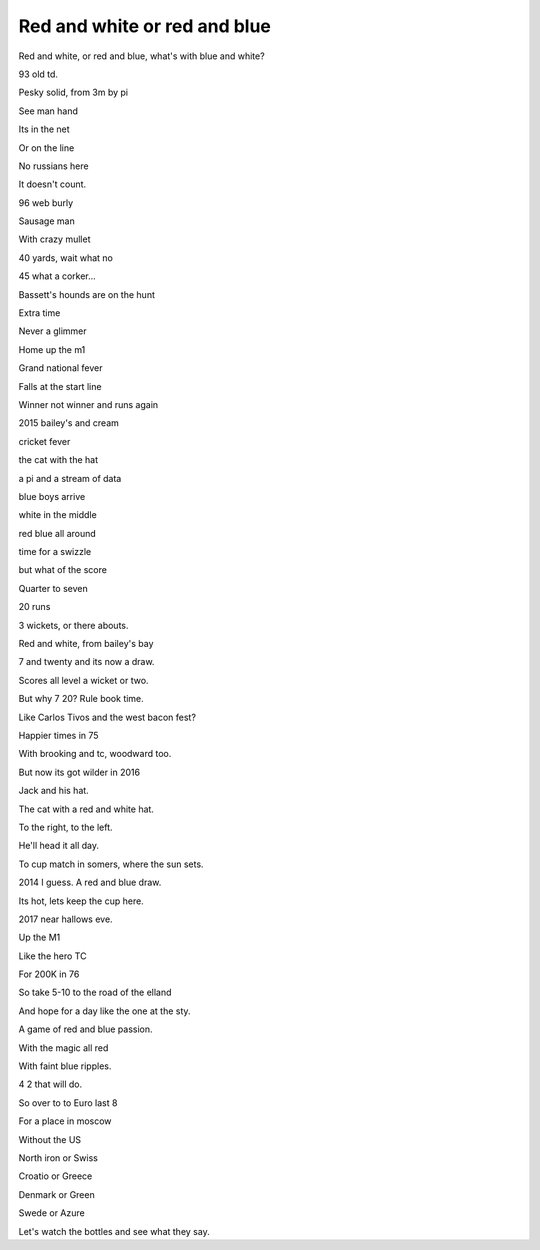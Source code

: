 ===============================
 Red and white or red and blue
===============================

Red and white, or red and blue, what's with blue and white?

93 old td.

Pesky solid, from 3m by pi

See man hand

Its in the net

Or on the line

No russians here

It doesn't count.

96 web burly

Sausage man

With crazy mullet

40 yards, wait what no

45 what a corker...

Bassett's hounds are on the hunt

Extra time

Never a glimmer

Home up the m1

Grand national fever

Falls at the start line

Winner not winner and runs again

2015 bailey's and cream

cricket fever

the cat with the hat

a pi and a stream of data

blue boys arrive

white in the middle

red blue all around

time for a swizzle

but what of the score

Quarter to seven

20 runs

3 wickets, or there abouts.

Red and white, from bailey's bay

7 and twenty and its now a draw.

Scores all level a wicket or two.

But why 7 20? Rule book time.

Like Carlos Tivos and the west bacon fest?

Happier times in 75

With brooking and tc, woodward too.

But now its got wilder in 2016

Jack and his hat.

The cat with a red and white hat.

To the right, to the left.

He'll head it all day.

To cup match in somers, where the sun sets.

2014 I guess.   A red and blue draw.

Its hot, lets keep the cup here.

2017 near hallows eve.

Up the M1

Like the hero TC

For 200K in 76

So take 5-10 to the road of the elland

And hope for a day like the one at the sty.

A game of red and blue passion.

With the magic all red

With faint blue ripples.

4 2 that will do.

So over to to Euro last 8

For a place in moscow

Without the US

North iron or Swiss

Croatio or Greece

Denmark or Green

Swede or Azure

Let's watch the bottles and see what they say.


